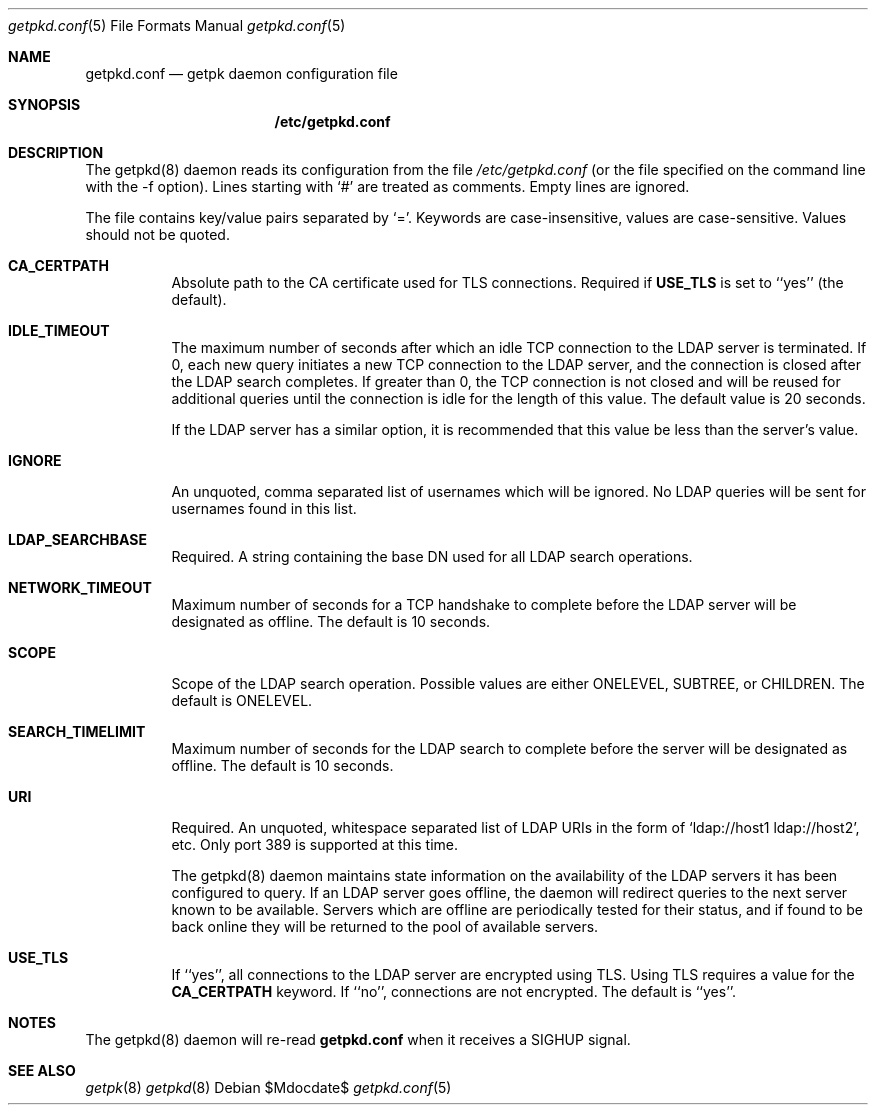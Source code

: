 .Dd $Mdocdate$
.Dt getpkd.conf 5
.Os 
.Sh NAME
.Nm getpkd.conf
.Nd getpk daemon configuration file
.Sh SYNOPSIS
.Nm /etc/getpkd.conf
.Sh DESCRIPTION
.Pp
The getpkd(8) daemon reads its configuration from the file 
.Ar /etc/getpkd.conf
(or the file specified on the command line with the -f option).
Lines starting with `#' are treated as comments.  Empty lines are
ignored.
.Pp
The file contains key/value pairs separated by `='.  Keywords are
case-insensitive, values are case-sensitive.  Values should not be
quoted.
.Bl -tag -width Ds
.It Cm CA_CERTPATH
Absolute path to the CA certificate used for TLS connections.
Required if
.Cm USE_TLS
is set to ``yes'' (the default).
.It Cm IDLE_TIMEOUT
The maximum number of seconds after which an idle TCP connection to
the LDAP server is terminated.  If 0, each new query initiates a new
TCP connection to the LDAP server, and the connection is closed after
the LDAP search completes.  If greater than 0, the TCP connection is
not closed and will be reused for additional queries until the
connection is idle for the length of this value.  The default value is
20 seconds.
.Pp
If the LDAP server has a similar option, it is recommended that this
value be less than the server's value.
.It Cm IGNORE
An unquoted, comma separated list of usernames which will be ignored.  No LDAP
queries will be sent for usernames found in this list.
.It Cm LDAP_SEARCHBASE
Required. A string containing the base DN used for all LDAP search operations.
.It Cm NETWORK_TIMEOUT
Maximum number of seconds for a TCP handshake to complete before the
LDAP server will be designated as offline.  The default is 10 seconds.
.It Cm SCOPE
Scope of the LDAP search operation.  Possible values are either
ONELEVEL, SUBTREE, or CHILDREN. The default is ONELEVEL. 
.It Cm SEARCH_TIMELIMIT
Maximum number of seconds for the LDAP search to complete before the
server will be designated as offline.  The default is 10 seconds. 
.It Cm URI
Required.  An unquoted, whitespace separated list of LDAP URIs in the
form of `ldap://host1 ldap://host2', etc. Only port 389 is supported at
this time.
.Pp
.Pp
The getpkd(8) daemon maintains state information on the availability of
the LDAP servers it has been configured to query.  If an LDAP server
goes offline, the daemon will redirect queries to the next server known
to be available.  Servers which are offline are periodically tested for
their status, and if found to be back online they will be returned to
the pool of available servers.
.It Cm USE_TLS
If ``yes'', all connections to the LDAP server are encrypted using
TLS.  Using TLS requires a value for the 
.Cm CA_CERTPATH
keyword.  If ``no'', connections are not encrypted.  The default is
``yes''.
.Sh NOTES
The getpkd(8) daemon will re-read
.Nm
when it receives a SIGHUP signal.
.Pp
.Sh SEE ALSO
.Xr getpk 8
.Xr getpkd 8
